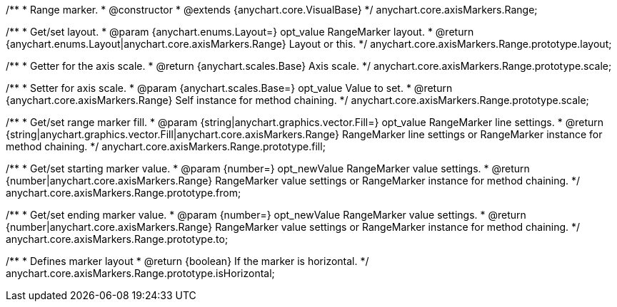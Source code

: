 /**
 * Range marker.
 * @constructor
 * @extends {anychart.core.VisualBase}
 */
anychart.core.axisMarkers.Range;

/**
 * Get/set layout.
 * @param {anychart.enums.Layout=} opt_value RangeMarker layout.
 * @return {anychart.enums.Layout|anychart.core.axisMarkers.Range} Layout or this.
 */
anychart.core.axisMarkers.Range.prototype.layout;

/**
 * Getter for the axis scale.
 * @return {anychart.scales.Base} Axis scale.
 */
anychart.core.axisMarkers.Range.prototype.scale;

/**
 * Setter for axis scale.
 * @param {anychart.scales.Base=} opt_value Value to set.
 * @return {anychart.core.axisMarkers.Range} Self instance for method chaining.
 */
anychart.core.axisMarkers.Range.prototype.scale;

/**
 * Get/set range marker fill.
 * @param {string|anychart.graphics.vector.Fill=} opt_value RangeMarker line settings.
 * @return {string|anychart.graphics.vector.Fill|anychart.core.axisMarkers.Range} RangeMarker line settings or RangeMarker instance for method chaining.
 */
anychart.core.axisMarkers.Range.prototype.fill;

/**
 * Get/set starting marker value.
 * @param {number=} opt_newValue RangeMarker value settings.
 * @return {number|anychart.core.axisMarkers.Range} RangeMarker value settings or RangeMarker instance for method chaining.
 */
anychart.core.axisMarkers.Range.prototype.from;

/**
 * Get/set ending marker value.
 * @param {number=} opt_newValue RangeMarker value settings.
 * @return {number|anychart.core.axisMarkers.Range} RangeMarker value settings or RangeMarker instance for method chaining.
 */
anychart.core.axisMarkers.Range.prototype.to;

/**
 * Defines marker layout
 * @return {boolean} If the marker is horizontal.
 */
anychart.core.axisMarkers.Range.prototype.isHorizontal;


